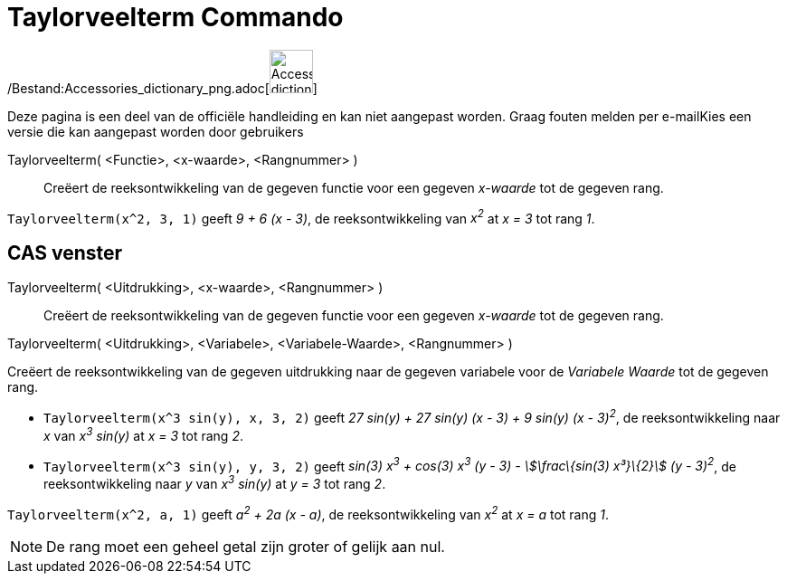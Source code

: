 = Taylorveelterm Commando
:page-en: commands/TaylorPolynomial_Command
ifdef::env-github[:imagesdir: /nl/modules/ROOT/assets/images]

/Bestand:Accessories_dictionary_png.adoc[image:48px-Accessories_dictionary.png[Accessories
dictionary.png,width=48,height=48]]

Deze pagina is een deel van de officiële handleiding en kan niet aangepast worden. Graag fouten melden per
e-mail[.mw-selflink .selflink]##Kies een versie die kan aangepast worden door gebruikers##

Taylorveelterm( <Functie>, <x-waarde>, <Rangnummer> )::
  Creëert de reeksontwikkeling van de gegeven functie voor een gegeven _x-waarde_ tot de gegeven rang.

[EXAMPLE]
====

`++Taylorveelterm(x^2, 3, 1)++` geeft _9 + 6 (x - 3)_, de reeksontwikkeling van _x^2^_ at _x = 3_ tot rang _1_.

====

== CAS venster

Taylorveelterm( <Uitdrukking>, <x-waarde>, <Rangnummer> )::
  Creëert de reeksontwikkeling van de gegeven functie voor een gegeven _x-waarde_ tot de gegeven rang.

Taylorveelterm( <Uitdrukking>, <Variabele>, <Variabele-Waarde>, <Rangnummer> )

Creëert de reeksontwikkeling van de gegeven uitdrukking naar de gegeven variabele voor de _Variabele Waarde_ tot de
gegeven rang.

[EXAMPLE]
====

* `++Taylorveelterm(x^3 sin(y), x, 3, 2)++` geeft _27 sin(y) + 27 sin(y) (x - 3) + 9 sin(y) (x - 3)^2^_, de
reeksontwikkeling naar _x_ van _x^3^ sin(y)_ at _x = 3_ tot rang _2_.
* `++Taylorveelterm(x^3 sin(y), y, 3, 2)++` geeft _sin(3) x^3^ + cos(3) x^3^ (y - 3) - stem:[\frac\{sin(3) x³}\{2}] (y -
3)^2^_, de reeksontwikkeling naar _y_ van _x^3^ sin(y)_ at _y = 3_ tot rang _2_.

====

[EXAMPLE]
====

`++Taylorveelterm(x^2, a, 1)++` geeft _a^2^ + 2a (x - a)_, de reeksontwikkeling van _x^2^_ at _x = a_ tot rang _1_.

====

[NOTE]
====

De rang moet een geheel getal zijn groter of gelijk aan nul.

====
